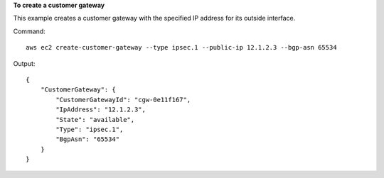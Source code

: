 **To create a customer gateway**

This example creates a customer gateway with the specified IP address for its outside interface.

Command::

  aws ec2 create-customer-gateway --type ipsec.1 --public-ip 12.1.2.3 --bgp-asn 65534

Output::

  {
      "CustomerGateway": {
          "CustomerGatewayId": "cgw-0e11f167",
          "IpAddress": "12.1.2.3",
          "State": "available",
          "Type": "ipsec.1",
          "BgpAsn": "65534"
      }  
  }